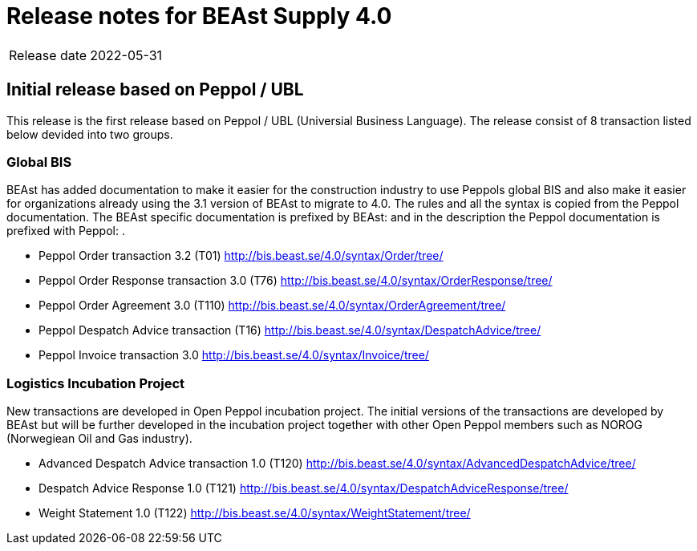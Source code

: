 = Release notes for BEAst Supply 4.0
:doctype: book
:icons: font

[horizontal]
Release date:: 2022-05-31

== Initial release based on Peppol / UBL
This release is the first release based on Peppol / UBL (Universial Business Language).
The release consist of 8 transaction listed below devided into two groups.

=== Global BIS
BEAst has added documentation to make it easier for the construction industry to use Peppols global BIS and also make it easier for organizations already using the 3.1 version of BEAst to migrate to 4.0.
The rules and all the syntax is copied from the Peppol documentation. The BEAst specific documentation is prefixed by BEAst: and in the description the Peppol documentation is prefixed with Peppol: .

* Peppol Order transaction 3.2 (T01) http://bis.beast.se/4.0/syntax/Order/tree/

* Peppol Order Response transaction 3.0 (T76) http://bis.beast.se/4.0/syntax/OrderResponse/tree/

* Peppol Order Agreement 3.0 (T110) http://bis.beast.se/4.0/syntax/OrderAgreement/tree/

* Peppol Despatch Advice transaction (T16) http://bis.beast.se/4.0/syntax/DespatchAdvice/tree/

* Peppol Invoice transaction 3.0 http://bis.beast.se/4.0/syntax/Invoice/tree/

=== Logistics Incubation Project
New transactions are developed in Open Peppol incubation project. The initial versions of the transactions are developed by BEAst but will be further developed in the incubation project together with other Open Peppol members such as NOROG (Norwegiean Oil and Gas industry).

* Advanced Despatch Advice transaction 1.0 (T120) http://bis.beast.se/4.0/syntax/AdvancedDespatchAdvice/tree/

* Despatch Advice Response 1.0 (T121) http://bis.beast.se/4.0/syntax/DespatchAdviceResponse/tree/

* Weight Statement 1.0 (T122) http://bis.beast.se/4.0/syntax/WeightStatement/tree/
